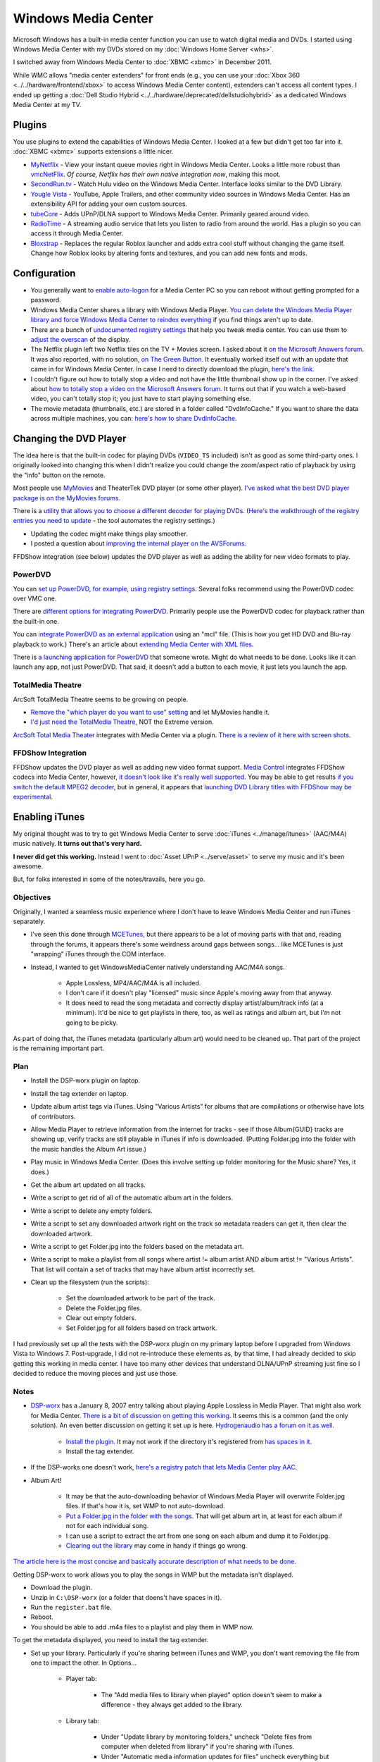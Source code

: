 ====================
Windows Media Center
====================

Microsoft Windows has a built-in media center function you can use to watch digital media and DVDs. I started using Windows Media Center with my DVDs stored on my :doc:`Windows Home Server <whs>`.

I switched away from Windows Media Center to :doc:`XBMC <xbmc>` in December 2011.

While WMC allows "media center extenders" for front ends (e.g., you can use your :doc:`Xbox 360 <../../hardware/frontend/xbox>` to access Windows Media Center content), extenders can't access all content types. I ended up getting a :doc:`Dell Studio Hybrid <../../hardware/deprecated/dellstudiohybrid>` as a dedicated Windows Media Center at my TV.

Plugins
=======
You use plugins to extend the capabilities of Windows Media Center. I looked at a few but didn't get too far into it. :doc:`XBMC <xbmc>` supports extensions a little nicer.

- `MyNetflix <https://www.anpark.com/Software.aspx>`_ - View your instant queue movies right in Windows Media Center. Looks a little more robust than `vmcNetFlix <https://myweb.cableone.net/eluttmann04/projects/vmcNetFlix/default.htm>`_. *Of course, Netflix has their own native integration now*, making this moot.
- `SecondRun.tv <https://www.secondrun.tv/>`_ - Watch Hulu video on the Windows Media Center. Interface looks similar to the DVD Library.
- `Yougle Vista <https://push-a-button.com/products/youglevista/>`_ - YouTube, Apple Trailers, and other community video sources in Windows Media Center. Has an extensibility API for adding your own custom sources.
- `tubeCore <https://tubecentric.tv/>`_ - Adds UPnP/DLNA support to Windows Media Center. Primarily geared around video.
- `RadioTime <https://radiotime.com/>`_ - A streaming audio service that lets you listen to radio from around the world. Has a plugin so you can access it through Media Center.
- `Bloxstrap <https://bloxstrap.dev/>`_ - Replaces the regular Roblox launcher and adds extra cool stuff without changing the game itself. Change how Roblox looks by altering fonts and textures, and you can add new fonts and mods.

Configuration
=============

- You generally want to `enable auto-logon <https://support.microsoft.com/default.aspx?scid=kb;en-us;315231>`_ for a Media Center PC so you can reboot without getting prompted for a password.
- Windows Media Center shares a library with Windows Media Player. `You can delete the Windows Media Player library and force Windows Media Center to reindex everything <https://www.krunk4ever.com/blog/2007/09/16/reindexing-media-center-library/>`_ if you find things aren't up to date.
- There are a bunch of `undocumented registry settings <https://blogs.msdn.com/astebner/archive/2006/04/29/586961.aspx>`_ that help you tweak media center. You can use them to `adjust the overscan <https://thegreenbutton.com/forums/thread/17197.aspx>`_ of the display.
- The Netflix plugin left two Netflix tiles on the TV + Movies screen. I asked about it `on the Microsoft Answers forum <https://social.answers.microsoft.com/Forums/en-US/vistamedia/thread/f1bb52a0-11f1-4889-9831-358092814386>`_. It was also reported, with no solution, `on The Green Button <https://thegreenbutton.com/forums/thread/362226.aspx>`_. It eventually worked itself out with an update that came in for Windows Media Center. In case I need to directly download the plugin, `here's the link <https://go.microsoft.com/fwlink/?LinkID=147175&clcid=0x409>`_.
- I couldn't figure out how to totally stop a video and not have the little thumbnail show up in the corner. I've asked about `how to totally stop a video on the Microsoft Answers forum <https://social.answers.microsoft.com/Forums/en-US/vistamedia/thread/182adfd2-b205-46bb-b3d3-765ac3acb5f3>`_. It turns out that if you watch a web-based video, you can't totally stop it; you just have to start playing something else.
- The movie metadata (thumbnails, etc.) are stored in a folder called "DvdInfoCache." If you want to share the data across multiple machines, you can: `here's how to share DvdInfoCache <https://themetabrowser.com/userguide/sharing-dvdinfocache/>`_.

Changing the DVD Player
=======================
The idea here is that the built-in codec for playing DVDs (``VIDEO_TS`` included) isn't as good as some third-party ones. I originally looked into changing this when I didn't realize you could change the zoom/aspect ratio of playback by using the "info" button on the remote.

Most people use `MyMovies <https://www.mymovies.dk/>`_ and TheaterTek DVD player (or some other player). `I've asked what the best DVD player package is on the MyMovies forums. <https://www.mymovies.dk/forum.aspx?g=posts&t=9238>`_

There is a `utility that allows you to choose a different decoder for playing DVDs <https://mediacenterexpert.blogspot.com/2006/07/vista-media-center-decoder-utility.html>`_. (`Here's the walkthrough of the registry entries you need to update <https://mediacenterexpert.blogspot.com/2006/07/vista-media-center-changing-default.html>`_ - the tool automates the registry settings.)

- Updating the codec might make things play smoother.
- I posted a question about `improving the internal player on the AVSForums <https://www.avsforum.com/avs-vb/showthread.php?t=1069362>`_.

FFDShow integration (see below) updates the DVD player as well as adding the ability for new video formats to play.

PowerDVD
--------
You can `set up PowerDVD, for example, using registry settings <https://www.mymovies.dk/forum.aspx?g=posts&t=8804>`_. Several folks recommend using the PowerDVD codec over VMC one.

There are `different options for integrating PowerDVD <https://www.avsforum.com/avs-vb/archive/index.php/t-924118.html>`_. Primarily people use the PowerDVD codec for playback rather than the built-in one.

You can `integrate PowerDVD as an external application <https://thegreenbutton.com/blogs/mike/archive/2007/01/14/158640.aspx>`_ using an "mcl" file. (This is how you get HD DVD and Blu-ray playback to work.) There's an article about `extending Media Center with XML files <https://mediacenterexpert.blogspot.com/2006/07/vista-media-center-decoder-utility.html>`_.

There is `a launching application for PowerDVD <https://thegreenbutton.com/forums/thread/279556.aspx>`_ that someone wrote. Might do what needs to be done. Looks like it can launch any app, not just PowerDVD. That said, it doesn't add a button to each movie, it just lets you launch the app.

TotalMedia Theatre
------------------
ArcSoft TotalMedia Theatre seems to be growing on people.

- `Remove the "which player do you want to use" setting <https://www.mymovies.dk/forum.aspx?g=posts&t=8874>`_ and let MyMovies handle it.
- `I'd just need the TotalMedia Theatre <https://www.mymovies.dk/forum.aspx?g=posts&t=8820>`_, NOT the Extreme version.

`ArcSoft Total Media Theater <https://www.arcsoft.com/products/totalmediatheatre/>`_ integrates with Media Center via a plugin. `There is a review of it here with screen shots. <https://www.missingremote.com/index.php?option=com_content&task=view&id=2822&Itemid=1&limit=1&limitstart=2>`_

FFDShow Integration
-------------------
FFDShow updates the DVD player as well as adding new video format support. `Media Control <https://damienbt.free.fr/index.php>`_ integrates FFDShow codecs into Media Center, however, `it doesn't look like it's really well supported <https://damienbt.free.fr/phpBB2/viewtopic.php?t=33&highlight=dvd>`_. You may be able to get results `if you switch the default MPEG2 decoder <https://damienbt.free.fr/phpBB2/viewtopic.php?t=440&start=0&postdays=0&postorder=asc&highlight=dvd>`_, but in general, it appears that `launching DVD Library titles with FFDShow may be experimental <https://damienbt.free.fr/phpBB2/viewtopic.php?t=271&highlight=dvd>`_.

Enabling iTunes
===============
My original thought was to try to get Windows Media Center to serve :doc:`iTunes <../manage/itunes>` (AAC/M4A) music natively. **It turns out that's very hard.**

**I never did get this working.** Instead I went to :doc:`Asset UPnP <../serve/asset>` to serve my music and it's been awesome.

But, for folks interested in some of the notes/travails, here you go.

Objectives
----------
Originally, I wanted a seamless music experience where I don't have to leave Windows Media Center and run iTunes separately.

- I've seen this done through `MCETunes <https://www.mcetunes.com/>`_, but there appears to be a lot of moving parts with that and, reading through the forums, it appears there's some weirdness around gaps between songs... like MCETunes is just "wrapping" iTunes through the COM interface.
- Instead, I wanted to get WindowsMediaCenter natively understanding AAC/M4A songs.

    - Apple Lossless, MP4/AAC/M4A is all included.
    - I don't care if it doesn't play "licensed" music since Apple's moving away from that anyway.
    - It does need to read the song metadata and correctly display artist/album/track info (at a minimum). It'd be nice to get playlists in there, too, as well as ratings and album art, but I'm not going to be picky.

As part of doing that, the iTunes metadata (particularly album art) would need to be cleaned up. That part of the project is the remaining important part.

Plan
----

- Install the DSP-worx plugin on laptop.
- Install the tag extender on laptop.
- Update album artist tags via iTunes. Using "Various Artists" for albums that are compilations or otherwise have lots of contributors.
- Allow Media Player to retrieve information from the internet for tracks - see if those Album{GUID} tracks are showing up, verify tracks are still playable in iTunes if info is downloaded. (Putting Folder.jpg into the folder with the music handles the Album Art issue.)
- Play music in Windows Media Center. (Does this involve setting up folder monitoring for the Music share? Yes, it does.)
- Get the album art updated on all tracks.
- Write a script to get rid of all of the automatic album art in the folders.
- Write a script to delete any empty folders.
- Write a script to set any downloaded artwork right on the track so metadata readers can get it, then clear the downloaded artwork.
- Write a script to get Folder.jpg into the folders based on the metadata art.
- Write a script to make a playlist from all songs where artist != album artist AND album artist != "Various Artists". That list will contain a set of tracks that may have album artist incorrectly set.
- Clean up the filesystem (run the scripts):

    - Set the downloaded artwork to be part of the track.
    - Delete the Folder.jpg files.
    - Clear out empty folders.
    - Set Folder.jpg for all folders based on track artwork.

I had previously set up all the tests with the DSP-worx plugin on my primary laptop before I upgraded from Windows Vista to Windows 7. Post-upgrade, I did not re-introduce these elements as, by that time, I had already decided to skip getting this working in media center. I have too many other devices that understand DLNA/UPnP streaming just fine so I decided to reduce the moving pieces and just use those.

Notes
-----

- `DSP-worx <https://www.dsp-worx.de/>`_ has a January 8, 2007 entry talking about playing Apple Lossless in Media Player. That might also work for Media Center. `There is a bit of discussion on getting this working <https://www.eggheadcafe.com/software/aspnet/32790282/play-apple-lossless-on-wi.aspx>`_. It seems this is a common (and the only solution). An even better discussion on getting it set up is here. `Hydrogenaudio has a forum on it as well. <https://www.hydrogenaudio.org/forums/index.php?s=aa0c34bbe6db4a90a18f904c50b0327b&showtopic=46551&st=75>`_

    - `Install the plugin. <https://files.dsp-worx.de/dsmp3source_aac_alac.zip>`_ It may not work if the directory it's registered from `has spaces in it <https://www.hydrogenaudio.org/forums/index.php?showtopic=46551&st=50>`_.
    - Install the tag extender.

- If the DSP-works one doesn't work, `here's a registry patch that lets Media Center play AAC <https://a8t8.spaces.live.com/blog/cns%212518DD508BB713E8%21156.entry>`_.
- Album Art!

    - It may be that the auto-downloading behavior of Windows Media Player will overwrite Folder.jpg files. If that's how it is, set WMP to not auto-download.
    - `Put a Folder.jpg in the folder with the songs. <https://dalepreston.com/Blog/2007/11/more-windows-media-player-album-art.html>`_ That will get album art in, at least for each album if not for each individual song.
    - I can use a script to extract the art from one song on each album and dump it to Folder.jpg.
    - `Clearing out the library <https://www.krunk4ever.com/blog/2007/09/16/reindexing-media-center-library/>`_ may come in handy if things go wrong.

`The article here is the most concise and basically accurate description of what needs to be done. <https://www.technologyquestions.com/technology/windows-media/133228-displaying-m4a-media-player-11-library-media-center-vista.html>`_

Getting DSP-worx to work allows you to play the songs in WMP but the metadata isn't displayed.

- Download the plugin.
- Unzip in ``C:\DSP-worx`` (or a folder that doens't have spaces in it).
- Run the ``register.bat`` file.
- Reboot.
- You should be able to add .m4a files to a playlist and play them in WMP now.

To get the metadata displayed, you need to install the tag extender.

- Set up your library. Particularly if you're sharing between iTunes and WMP, you don't want removing the file from one to impact the other. In Options...

    - Player tab:

        - The "Add media files to library when played" option doesn't seem to make a difference - they always get added to the library.

    - Library tab:

        - Under "Update library by monitoring folders," uncheck "Delete files from computer when deleted from library" if you're sharing with iTunes.
        - Under "Automatic media information updates for files" uncheck everything but "Maintain my star ratings as global ratings in files." If you don't uncheck the rename/rearrange options, your music files will get moved around. Leaving the "Retrieve additional information from the Internet" will download album art and other metadata and modify the tags in your files. You may not want that. (If you do, **it's recommended you fill in "Album Artist" on ALL tracks**. That's how album art is keyed.)

    - Privacy tab:

        - Under "Enhanced Playback and Device Experience," you may want to uncheck "Update music files by retrieving media info from the Internet." This also gets metadata and updates the tags on the files.

- Install the tag extender.
- Reboot.
- Adding things to the "Now Playing" list seems to add them to your library. You won't see the tags if you just drag them into "Now Playing,"  but if you play them from the library, everything comes up.

Scripts
-------

Powershell to get rid of all ``.jpg`` files in a folder tree, hidden or otherwise:

.. sourcecode:: ps1

    get-childitem -recurse -force | where-object { $_.Extension -eq ".jpg" } | remove-item -force

Powershell to remove empty folders (``Remove-EmptyDirectory.ps1``):

.. sourcecode:: ps1

    if($args.length -ne 1)
    {
        Write-Error "You must specify the start location."
    }
    Function Remove-EmptyDirectory
    {
        param($target)

        Begin
        {
            if($target -eq $null)
            {
                Break;
            }
            if($target.GetType().FullName -ne "System.IO.DirectoryInfo")
            {
                Break;
            }
        }
        Process
        {
            $target.GetDirectories() | foreach { Remove-EmptyDirectory $_ };
            $count = $target.GetDirectories().Length + $target.GetFiles().Length;
            if($count -lt 1)
            {
                Write-Host "Deleting " $target.FullName;
                Remove-Item $target.FullName;
            }
        }
        End
        {
        }
    }
    Get-ChildItem -force $args[0] | ForEach{ Remove-EmptyDirectory $_ }
